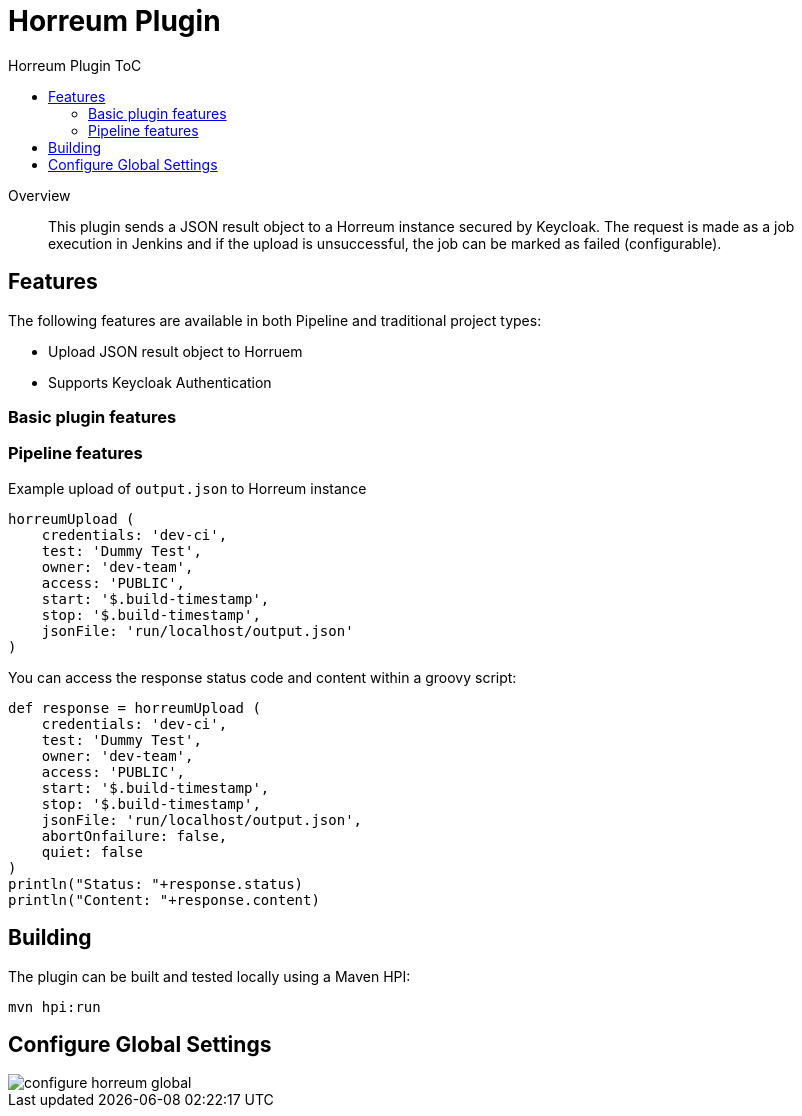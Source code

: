 [[horreum-plugin]]
= Horreum Plugin
:toc: macro
:toc-title: Horreum Plugin ToC
ifdef::env-github[]
:tip-caption: :bulb:
:note-caption: :information_source:
:important-caption: :heavy_exclamation_mark:
:caution-caption: :fire:
:warning-caption: :warning:
endif::[]

toc::[]

[abstract]
.Overview
This plugin sends a JSON result object to a Horreum instance secured by Keycloak. The request is made as a job
execution in Jenkins and if the upload is unsuccessful, the job can be marked as failed
(configurable).

== Features

The following features are available in both Pipeline and traditional project types:

* Upload JSON result object to Horruem
* Supports Keycloak Authentication

=== Basic plugin features

=== Pipeline features

Example upload of `output.json` to Horreum instance

[source,groovy]
----
horreumUpload (
    credentials: 'dev-ci',
    test: 'Dummy Test',
    owner: 'dev-team',
    access: 'PUBLIC',
    start: '$.build-timestamp',
    stop: '$.build-timestamp',
    jsonFile: 'run/localhost/output.json'
)

----

You can access the response status code and content within a groovy script:

[source,groovy]
----
def response = horreumUpload (
    credentials: 'dev-ci',
    test: 'Dummy Test',
    owner: 'dev-team',
    access: 'PUBLIC',
    start: '$.build-timestamp',
    stop: '$.build-timestamp',
    jsonFile: 'run/localhost/output.json',
    abortOnfailure: false,
    quiet: false
)
println("Status: "+response.status)
println("Content: "+response.content)
----

== Building

The plugin can be built and tested locally using a Maven HPI:

[source, bash]
----
mvn hpi:run
----

== Configure Global Settings

image::docs/images/configure-horreum-global.png[]


